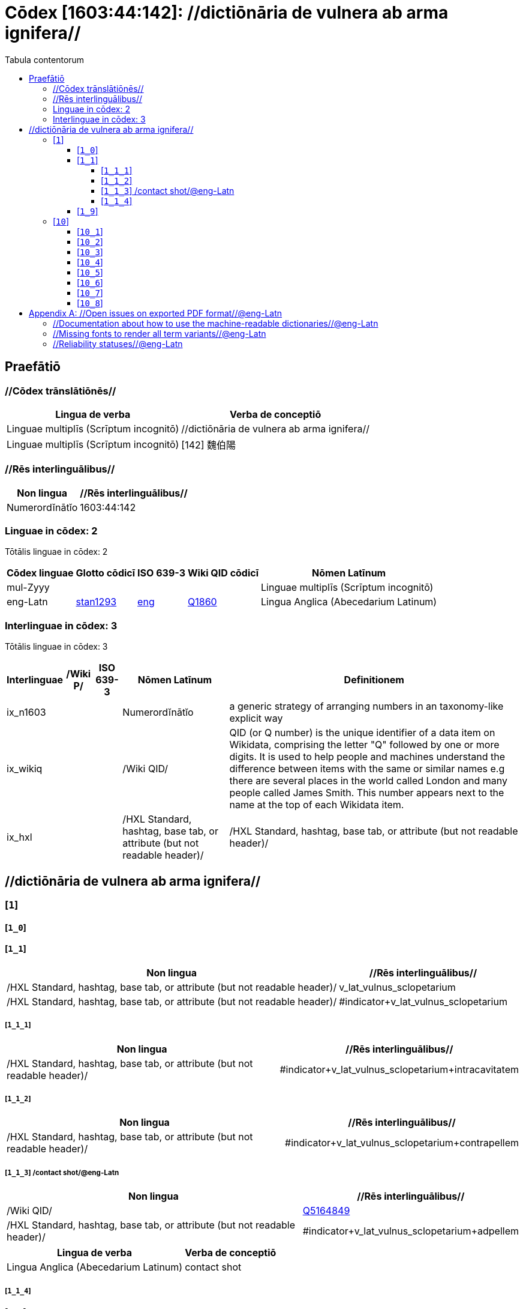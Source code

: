 = Cōdex [1603:44:142]: //dictiōnāria de vulnera ab arma ignifera//
:doctype: book
:title: Cōdex [1603:44:142]: //dictiōnāria de vulnera ab arma ignifera//
:lang: la
:toc:
:toclevels: 4
:toc-title: Tabula contentorum
:table-caption: Tabula
:figure-caption: Pictūra
:example-caption: Exemplum
:last-update-label: Renovatio
:version-label: Versiō
:appendix-caption: Appendix


toc::[]
[id=0_999_1603_1]
== Praefātiō 

=== //Cōdex trānslātiōnēs//


[%header,cols="~,~"]
|===
| Lingua de verba
| Verba de conceptiō
| Linguae multiplīs (Scrīptum incognitō)
| +++//dictiōnāria de vulnera ab arma ignifera//+++

| Linguae multiplīs (Scrīptum incognitō)
| +++[142] 魏伯陽 +++

|===
=== //Rēs interlinguālibus//

[%header,cols="~,~"]
|===
| Non lingua
| //Rēs interlinguālibus//

| Numerordĭnātĭo
| 1603:44:142

|===

=== Linguae in cōdex: 2
Tōtālis linguae in cōdex: 2

[%header,cols="~,~,~,~,~"]
|===
| Cōdex linguae
| Glotto cōdicī
| ISO 639-3
| Wiki QID cōdicī
| Nōmen Latīnum

| mul-Zyyy
| 
| 
| 
| Linguae multiplīs (Scrīptum incognitō)

| eng-Latn
| https://glottolog.org/resource/languoid/id/stan1293[stan1293]
| https://iso639-3.sil.org/code/eng[eng]
| https://www.wikidata.org/wiki/Q1860[Q1860]
| Lingua Anglica (Abecedarium Latinum)

|===


=== Interlinguae in cōdex: 3
Tōtālis linguae in cōdex: 3

[%header,cols="~,~,~,~,~"]
|===
| Interlinguae
| /Wiki P/
| ISO 639-3
| Nōmen Latīnum
| Definitionem

| ix_n1603
| 
| 
| Numerordĭnātĭo
| a generic strategy of arranging numbers in an taxonomy-like explicit way

| ix_wikiq
| 
| 
| /Wiki QID/
| QID (or Q number) is the unique identifier of a data item on Wikidata, comprising the letter "Q" followed by one or more digits. It is used to help people and machines understand the difference between items with the same or similar names e.g there are several places in the world called London and many people called James Smith. This number appears next to the name at the top of each Wikidata item.

| ix_hxl
| 
| 
| /HXL Standard, hashtag, base tab, or attribute (but not readable header)/
| /HXL Standard, hashtag, base tab, or attribute (but not readable header)/

|===

== //dictiōnāria de vulnera ab arma ignifera//
[id='1']
=== [`1`] 










[id='1_0']
==== [`1_0`] 










[id='1_1']
==== [`1_1`] 





[%header,cols="~,~"]
|===
| Non lingua
| //Rēs interlinguālibus//

| /HXL Standard, hashtag, base tab, or attribute (but not readable header)/
| v_lat_vulnus_sclopetarium

| /HXL Standard, hashtag, base tab, or attribute (but not readable header)/
| #indicator+v_lat_vulnus_sclopetarium

|===






[id='1_1_1']
===== [`1_1_1`] 





[%header,cols="~,~"]
|===
| Non lingua
| //Rēs interlinguālibus//

| /HXL Standard, hashtag, base tab, or attribute (but not readable header)/
| #indicator+v_lat_vulnus_sclopetarium+intracavitatem

|===






[id='1_1_2']
===== [`1_1_2`] 





[%header,cols="~,~"]
|===
| Non lingua
| //Rēs interlinguālibus//

| /HXL Standard, hashtag, base tab, or attribute (but not readable header)/
| #indicator+v_lat_vulnus_sclopetarium+contrapellem

|===






[id='1_1_3']
===== [`1_1_3`] /contact shot/@eng-Latn





[%header,cols="~,~"]
|===
| Non lingua
| //Rēs interlinguālibus//

| /Wiki QID/
| https://www.wikidata.org/wiki/Q5164849[Q5164849]

| /HXL Standard, hashtag, base tab, or attribute (but not readable header)/
| #indicator+v_lat_vulnus_sclopetarium+adpellem

|===




[%header,cols="~,~"]
|===
| Lingua de verba
| Verba de conceptiō
| Lingua Anglica (Abecedarium Latinum)
| +++<span lang="en">contact shot</span>+++

|===




[id='1_1_4']
===== [`1_1_4`] 










[id='1_9']
==== [`1_9`] 










[id='10']
=== [`10`] 










[id='10_1']
==== [`10_1`] 





[%header,cols="~,~"]
|===
| Non lingua
| //Rēs interlinguālibus//

| /HXL Standard, hashtag, base tab, or attribute (but not readable header)/
| #indicator+v_lat_vulnus_sclopetarium+signi_werkgaertner

|===






[id='10_2']
==== [`10_2`] 





[%header,cols="~,~"]
|===
| Non lingua
| //Rēs interlinguālibus//

| /HXL Standard, hashtag, base tab, or attribute (but not readable header)/
| #indicator+v_lat_vulnus_sclopetarium+signi_benassi

|===






[id='10_3']
==== [`10_3`] 





[%header,cols="~,~"]
|===
| Non lingua
| //Rēs interlinguālibus//

| /HXL Standard, hashtag, base tab, or attribute (but not readable header)/
| #indicator+v_lat_vulnus_sclopetarium+signi_hoffmann

|===






[id='10_4']
==== [`10_4`] 





[%header,cols="~,~"]
|===
| Non lingua
| //Rēs interlinguālibus//

| /HXL Standard, hashtag, base tab, or attribute (but not readable header)/
| #indicator+v_lat_vulnus_sclopetarium+signi_bonnet

|===






[id='10_5']
==== [`10_5`] 










[id='10_6']
==== [`10_6`] 










[id='10_7']
==== [`10_7`] 










[id='10_8']
==== [`10_8`] 










[appendix]
= //Open issues on exported PDF format//@eng-Latn


=== //Documentation about how to use the machine-readable dictionaries//@eng-Latn

Is necessary to give a quick introduction (or at least mention) the files generated with this implementer documentation.

=== //Missing fonts to render all term variants//@eng-Latn
The generated PDF does not include all necessary fonts.
Here potential strategy to fix it https://github.com/asciidoctor/asciidoctor-pdf/blob/main/docs/theming-guide.adoc#custom-fonts

=== //Reliability statuses//@eng-Latn

Currently, the reliability of numeric statuses are not well explained on PDF version.
